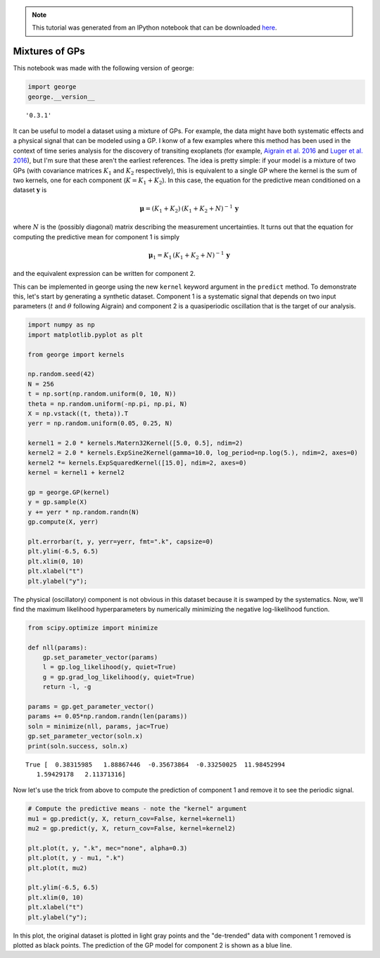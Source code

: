 .. note:: This tutorial was generated from an IPython notebook that can be
          downloaded `here <../../_static/notebooks/mixture.ipynb>`_.

.. _mixture:


Mixtures of GPs
===============

This notebook was made with the following version of george:

.. code:: python

    import george
    george.__version__




.. parsed-literal::

    '0.3.1'



It can be useful to model a dataset using a mixture of GPs. For example,
the data might have both systematic effects and a physical signal that
can be modeled using a GP. I konw of a few examples where this method
has been used in the context of time series analysis for the discovery
of transiting exoplanets (for example, `Aigrain et al.
2016 <https://arxiv.org/abs/1603.09167>`__ and `Luger et al.
2016 <https://arxiv.org/abs/1607.00524>`__), but I'm sure that these
aren't the earliest references. The idea is pretty simple: if your model
is a mixture of two GPs (with covariance matrices :math:`K_1` and
:math:`K_2` respectively), this is equivalent to a single GP where the
kernel is the sum of two kernels, one for each component
(:math:`K = K_1 + K_2`). In this case, the equation for the predictive
mean conditioned on a dataset :math:`\boldsymbol{y}` is

.. math::


   \boldsymbol{\mu} = (K_1 + K_2)\,(K_1 + K_2 + N)^{-1} \, \boldsymbol{y}

where :math:`N` is the (possibly diagonal) matrix describing the
measurement uncertainties. It turns out that the equation for computing
the predictive mean for component 1 is simply

.. math::


   \boldsymbol{\mu}_1 = K_1\,(K_1 + K_2 + N)^{-1} \, \boldsymbol{y}

and the equivalent expression can be written for component 2.

This can be implemented in george using the new ``kernel`` keyword
argument in the ``predict`` method. To demonstrate this, let's start by
generating a synthetic dataset. Component 1 is a systematic signal that
depends on two input parameters (:math:`t` and :math:`\theta` following
Aigrain) and component 2 is a quasiperiodic oscillation that is the
target of our analysis.

.. code:: python

    import numpy as np
    import matplotlib.pyplot as plt
    
    from george import kernels
    
    np.random.seed(42)
    N = 256
    t = np.sort(np.random.uniform(0, 10, N))
    theta = np.random.uniform(-np.pi, np.pi, N)
    X = np.vstack((t, theta)).T
    yerr = np.random.uniform(0.05, 0.25, N)
    
    kernel1 = 2.0 * kernels.Matern32Kernel([5.0, 0.5], ndim=2)
    kernel2 = 2.0 * kernels.ExpSine2Kernel(gamma=10.0, log_period=np.log(5.), ndim=2, axes=0)
    kernel2 *= kernels.ExpSquaredKernel([15.0], ndim=2, axes=0)
    kernel = kernel1 + kernel2
    
    gp = george.GP(kernel)
    y = gp.sample(X)
    y += yerr * np.random.randn(N)
    gp.compute(X, yerr)
    
    plt.errorbar(t, y, yerr=yerr, fmt=".k", capsize=0)
    plt.ylim(-6.5, 6.5)
    plt.xlim(0, 10)
    plt.xlabel("t")
    plt.ylabel("y");



.. image:: mixture_files/mixture_4_0.png


The physical (oscillatory) component is not obvious in this dataset
because it is swamped by the systematics. Now, we'll find the maximum
likelihood hyperparameters by numerically minimizing the negative
log-likelihood function.

.. code:: python

    from scipy.optimize import minimize
    
    def nll(params):
        gp.set_parameter_vector(params)
        l = gp.log_likelihood(y, quiet=True)
        g = gp.grad_log_likelihood(y, quiet=True)
        return -l, -g
    
    params = gp.get_parameter_vector()
    params += 0.05*np.random.randn(len(params))
    soln = minimize(nll, params, jac=True)
    gp.set_parameter_vector(soln.x)
    print(soln.success, soln.x)


.. parsed-literal::

    True [  0.38315985   1.88867446  -0.35673864  -0.33250025  11.98452994
       1.59429178   2.11371316]


Now let's use the trick from above to compute the prediction of
component 1 and remove it to see the periodic signal.

.. code:: python

    # Compute the predictive means - note the "kernel" argument
    mu1 = gp.predict(y, X, return_cov=False, kernel=kernel1)
    mu2 = gp.predict(y, X, return_cov=False, kernel=kernel2)
    
    plt.plot(t, y, ".k", mec="none", alpha=0.3)
    plt.plot(t, y - mu1, ".k")
    plt.plot(t, mu2)
    
    plt.ylim(-6.5, 6.5)
    plt.xlim(0, 10)
    plt.xlabel("t")
    plt.ylabel("y");



.. image:: mixture_files/mixture_8_0.png


In this plot, the original dataset is plotted in light gray points and
the "de-trended" data with component 1 removed is plotted as black
points. The prediction of the GP model for component 2 is shown as a
blue line.

